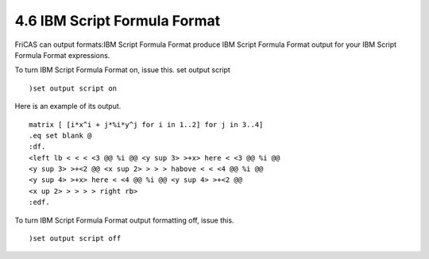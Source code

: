 .. status: ok


4.6 IBM Script Formula Format
-----------------------------

FriCAS can output formats:IBM Script Formula Format produce IBM Script
Formula Format output for your IBM Script Formula Format expressions.

To turn IBM Script Formula Format on, issue this. set output script


.. spadInput
::

	)set output script on


.. spadMathAnswer
Here is an example of its output.


.. spadVerbatim

::

 matrix [ [i*x^i + j*%i*y^j for i in 1..2] for j in 3..4]
 .eq set blank @
 :df.
 <left lb < < < <3 @@ %i @@ <y sup 3> >+x> here < <3 @@ %i @@
 <y sup 3> >+<2 @@ <x sup 2> > > > habove < < <4 @@ %i @@
 <y sup 4> >+x> here < <4 @@ %i @@ <y sup 4> >+<2 @@
 <x up 2> > > > > right rb>
 :edf.



To turn IBM Script Formula Format output formatting off, issue this.


.. spadInput
::

	)set output script off


.. spadMathAnswer
